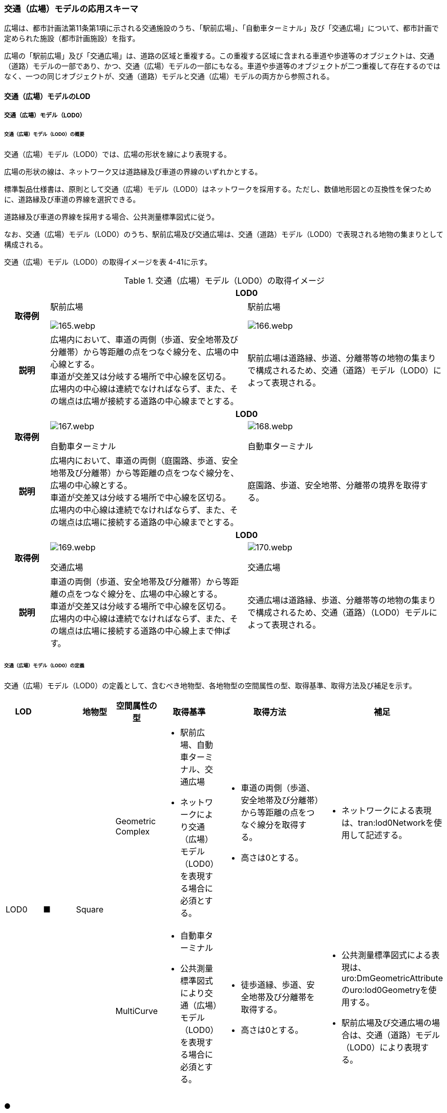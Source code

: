 [[toc4_06]]
=== 交通（広場）モデルの応用スキーマ

広場は、都市計画法第11条第1項に示される交通施設のうち、「駅前広場」、「自動車ターミナル」及び「交通広場」について、都市計画で定められた施設（都市計画施設）を指す。

広場の「駅前広場」及び「交通広場」は、道路の区域と重複する。この重複する区域に含まれる車道や歩道等のオブジェクトは、交通（道路）モデルの一部であり、かつ、交通（広場）モデルの一部にもなる。車道や歩道等のオブジェクトが二つ重複して存在するのではなく、一つの同じオブジェクトが、交通（道路）モデルと交通（広場）モデルの両方から参照される。

[[toc4_06_01]]
==== 交通（広場）モデルのLOD

[[toc4_06_01_01]]
===== 交通（広場）モデル（LOD0）

====== 交通（広場）モデル（LOD0）の概要

交通（広場）モデル（LOD0）では、広場の形状を線により表現する。

広場の形状の線は、ネットワーク又は道路縁及び車道の界線のいずれかとする。

標準製品仕様書は、原則として交通（広場）モデル（LOD0）はネットワークを採用する。ただし、数値地形図との互換性を保つために、道路縁及び車道の界線を選択できる。

道路縁及び車道の界線を採用する場合、公共測量標準図式に従う。

なお、交通（広場）モデル（LOD0）のうち、駅前広場及び交通広場は、交通（道路）モデル（LOD0）で表現される地物の集まりとして構成される。

交通（広場）モデル（LOD0）の取得イメージを表 4-41に示す。

[cols="2a,9a,9a"]
.交通（広場）モデル（LOD0）の取得イメージ
|===
h| 2+^h| LOD0
h| 取得例
|
駅前広場

image::images/165.webp.png[]

|
駅前広場

image::images/166.webp.png[]

h| 説明
| 広場内において、車道の両側（歩道、安全地帯及び分離帯）から等距離の点をつなぐ線分を、広場の中心線とする。 +
車道が交差又は分岐する場所で中心線を区切る。 +
広場内の中心線は連続でなければならず、また、その端点は広場が接続する道路の中心線までとする。
| 駅前広場は道路縁、歩道、分離帯等の地物の集まりで構成されるため、交通（道路）モデル（LOD0）によって表現される。

h| 2+^h| LOD0
h| 取得例
|

image::images/167.webp.png[]

自動車ターミナル

|

image::images/168.webp.png[]

自動車ターミナル

h| 説明
| 広場内において、車道の両側（庭園路、歩道、安全地帯及び分離帯）から等距離の点をつなぐ線分を、広場の中心線とする。 +
車道が交差又は分岐する場所で中心線を区切る。 +
広場内の中心線は連続でなければならず、また、その端点は広場に接続する道路の中心線までとする。
| 庭園路、歩道、安全地帯、分離帯の境界を取得する。

h| 2+^h| LOD0
h| 取得例
|

image::images/169.webp.png[]

交通広場

|

image::images/170.webp.png[]

交通広場

h| 説明
| 車道の両側（歩道、安全地帯及び分離帯）から等距離の点をつなぐ線分を、広場の中心線とする。 +
車道が交差又は分岐する場所で中心線を区切る。 +
広場内の中心線は連続でなければならず、また、その端点は広場に接続する道路の中心線上まで伸ばす。
| 交通広場は道路縁、歩道、分離帯等の地物の集まりで構成されるため、交通（道路）（LOD0）モデルによって表現される。

|===

====== 交通（広場）モデル（LOD0）の定義

交通（広場）モデル（LOD0）の定義として、含むべき地物型、各地物型の空間属性の型、取得基準、取得方法及び補足を示す。

[cols="1a,^1a,1a,1a,1a,3a,2a"]
|===
| LOD | | 地物型 | 空間属性の型 | 取得基準 | 取得方法 | 補足

.2+| LOD0
.2+| ■
.2+| Square
| Geometric Complex
|
* 駅前広場、自動車ターミナル、交通広場
* ネットワークにより交通（広場）モデル（LOD0）を表現する場合に必須とする。
|
* 車道の両側（歩道、安全地帯及び分離帯）から等距離の点をつなぐ線分を取得する。
* 高さは0とする。
|
* ネットワークによる表現は、tran:lod0Networkを使用して記述する。

| MultiCurve
|
* 自動車ターミナル
* 公共測量標準図式により交通（広場）モデル（LOD0）を表現する場合に必須とする。
|
* 徒歩道縁、歩道、安全地帯及び分離帯を取得する。
* 高さは0とする。
|
* 公共測量標準図式による表現は、uro:DmGeometricAttributeのuro:lod0Geometryを使用する。
* 駅前広場及び交通広場の場合は、交通（道路）モデル（LOD0）により表現する。

|===

[%key]
●:: 必須
■:: 条件付必須
〇:: 任意（ユースケースに応じて要否を決定してよい）

[[toc4_06_01_02]]
===== 交通（広場）モデル（LOD1）

====== 交通（広場）モデル（LOD1）の概要

交通（広場）モデル（LOD1）では、広場の区域を面により表現する。交通（広場）モデル（LOD1）の取得イメージを表 4-42に示す。

[cols="1a,9a"]
.交通（広場）モデル（LOD1）の取得イメージ
|===
h| LOD ^h| LOD1
h| 取得例
|
image::images/171.webp.png[]

h| 説明
| 交通（広場）モデル（LOD1）の形状を示す面は、都市計画で定められた区域とする。 +
高さは0とする。

|===

====== 交通（広場）モデル（LOD1）の定義

交通（広場）モデル（LOD1）の定義として、含むべき地物型、各地物型の空間属性の型、取得基準、取得方法及び補足を示す。

[cols="1a,^1a,1a,1a,1a,3a,2a"]
|===
| LOD | | 地物型 | 空間属性の型 | 取得基準 | 取得方法 | 補足

| LOD1
| ●
| Square
| MultiSurface
|
* 駅前広場、自動車ターミナル、交通広場
|
* 区域の境界線をつないだ面を作成する。
* 高さは0とする。
|

|===

[%key]
●:: 必須
■:: 条件付必須
〇:: 任意（ユースケースに応じて要否を決定してよい）

[[toc4_06_01_03]]
===== 交通（広場）モデル（LOD2）

====== 交通（広場）モデル（LOD2）の概要

交通（広場）モデル（LOD2）では、広場の区域を車道部、車道交差部、歩道部及び島に区分する。

交通（広場）モデル（LOD2）の取得イメージを表 4-43に示す。

[cols="1a,9a"]
.交通（広場）モデル（LOD2）の取得イメージ
|===
| LOD | LOD2

h| 取得例
|
image::images/172.webp.png[]

h| 説明
|
都市計画において定められた広場の区域（交通（広場）モデル（LOD1））を以下に区分する。

* 車道部
* 車道交差部
* 歩道部
* 島

高さは0とする。

このとき、交通広場は道路でもある。交通広場に含まれる「車道部」「車道交差部」「歩道部」及び「島」のオブジェクトは、交通（広場）モデルの部分、かつ、交通（道路）モデルの部分となる。

|===

車道とは、主として自動車が利用する道路の部分で、車線、すりつけ区間、分離帯が切断された車道の部分、側帯、路肩、停車帯、待避所、乗合自動車停車所、非常駐車帯、副道を含む。[道路基盤地図情報（整備促進版）製品仕様書（案）]

車道交差部とは、十字路、丁字路、その他2つ以上の車道が交わる部分をいう。[道路基盤地図情報（整備促進版）製品仕様書（案）]

歩道部とは、専ら歩行者と自転車の通行の用に供するため、工作物により車道部と区画して設置される道路の部分で、自転車道、自転車歩行者道、歩道を含む。[道路基盤地図情報（整備促進版）製品仕様書（案）]

島とは、車両の走行を制御し、安全な交通を確保するために設置される分離帯及び交通島の部分をいう。[道路基盤地図情報（整備促進版）製品仕様書（案）]

====== 交通（広場）モデル（LOD2）の定義

交通（広場）モデル（LOD2）の定義として、含むべき地物型、各地物型の空間属性の型、取得基準、取得方法及び補足を示す。

[cols="43a,43a,28a,43a,43a,120a,80a"]
|===
| LOD | | 地物型 | 空間属性の型 | 取得基準 | 取得方法 | 補足

| LOD2 | ● | Square | MultiSurface
|
* 駅前広場、自動車ターミナル、交通広場
|
* TrafficArea及びAuxiliaryTrafficAreaの集まりとして作成する。
|
.4+| LOD2
.4+| ●
.4+| TrafficArea
.4+| MultiSurface
|
* 車道部
|
* 車道部の境界をつないだ面を作成し、車道交差部を除く面を取得する。
* 高さは0とする。
|

|
* 車道交差部（隅切りがある場合）
|
* 隅切りに囲まれた車道部を取得する。
* 高さは0とする。
|

|
* 車道交差部（隅切りが無い場合）
|
* 交差する道路の道路縁の接点をつなぐ境界線に囲まれた車道部を取得する。
* 高さは0とする。
|

|
* 歩道部
|
* 歩道部の境界をつないだ面を取得する。
* 高さは0とする。
|

| LOD2
| ●
| Auxiliary Traffic Area
| MultiSurface
|
* 島
|
* 島の外周を取得する。
* 高さは0とする。
|

|===

[%key]
●:: 必須
■:: 条件付必須
〇:: 任意（ユースケースに応じて要否を決定してよい）

[[toc4_06_01_04]]
===== 交通（広場）モデル（LOD3）

====== 交通（広場）モデル（LOD3）の概要

交通（広場）モデル（LOD3）では、広場の形状を面により表現し、面を車道部、車道交差部、歩道部及び分離帯等に区分する。交通（道路）モデル（LOD3）は、「広場内の区分」と「高さの取得方法」の組み合わせが異なるLOD3.0、LOD3.1、LOD3.2、LOD3.3及び LOD3.4に区分する。標準製品仕様は、原則としてLOD3.0とする。ただし、ユースケースの必要に応じて、LOD3.1、LOD3.2、LOD3.3又はLOD3.4を採用できる。

[cols="6a,24a,5a,^5a,^5a,^5a,^5a,^5a"]
.LOD3.0、LOD3.1、LOD3.2、LOD3.3及び LOD3.4の「広場内の区分」
|===
2+| 交通（広場）モデル（LOD3）に含むべき地物 | 対応するCityGMLの地物型 | LOD3.0 | LOD3.1 | LOD3.2 | LOD3.3 | LOD3.4

2+| 広場（駅前広場、自動車ターミナル、交通広場） | Square |  ● |  ● |  ● |  ● |  ●
.5+| 車道部 | | TrafficArea |  ● |  ● |  ● |  ● |  ●
| 車道交差部 | TrafficArea |  ● |  ● |  ● |  ● |  ●
| 車線 | TrafficArea | |  ● |  ● |  ● |  ●
| すりつけ区間、踏切道、軌道敷、待避所、副道、自動車駐車場（走路）、自転車駐車場（走路）、 | TrafficArea | | | | |  〇
| 非常駐車帯、中央帯、側帯、路肩、停車帯、乗合自動車停車所、自動車駐車場（駐車区画）、自転車駐車場（駐車区画） | AuxiliaryTrafficArea | | | | |  〇
.3+| 歩道部 | | TrafficArea |  ● |  ● |  ● |  ● |  ●
| 歩道上の植栽 | AuxiliaryTrafficArea | | |  ● |  ● |  ●
| 歩道、自転車歩行者道、自転車道 | TrafficArea | | | | |  〇
.2+| 島 | | AuxiliaryTrafficArea |  ● |  ● |  ● |  ● |  ●
| 交通島、分離帯、植樹帯、路面電車停車所 | AuxiliaryTrafficArea | | | | |  〇

|===

[%key]
●:: 必須
■:: 条件付必須
〇:: 任意（ユースケースに応じて要否を決定してよい）

[cols="4a,^a,^a,^a,^a,^a"]
.LOD3.0、LOD3.1、LOD3.2、LOD3.3及び LOD3.4の「高さの取得方法」
|===
| 取得方法 | LOD3.0 h| LOD3.1 h| LOD3.2 h| LOD3.3 h| LOD3.4

| 広場の車道の横断方向の高さは一律とし、車道の高さとする。 |  ● |  ● | | |
| 広場の車道の横断方向に15㎝以上の高さの差が存在した場合に、車道部、歩道部、島それぞれの高さを取得する。
|
| |  ● | |
| 広場の車道の横断方向に2㎝以上の高さの差が存在した場合に、車道部、歩道部、島それぞれの高さを取得する。
|
| | |  ● |  ● footnote:[LOD3.4における取得の下限値は、ユースケースの必要に応じて定めることができる。]

|===


交通（広場）モデル（LOD3）の取得イメージを表 4-46 及び表 4-47 に示す。

[cols=4]
.交通（広場）モデル（LOD3）の取得イメージ（広場内の区分）
|===
^h| LOD3.0 ^h| LOD3.1 ^h| LOD3.2及びLOD3.3 ^h| LOD3.4

| 車道部、車道交差部、島及び歩道部を区分する。
| LOD3.0の区分を細分する。 +
車道部のうち、車線を区分する。
| LOD3.1の区分を細分する。 +
歩道部のうち、植栽を区分する。
| LOD3.2の区分を細分する。細分はユースケースに応じて決定する。

|
image::images/173.webp.png[]
|
image::images/174.webp.png[]
|
image::images/175.webp.png[]
|
image::images/176.webp.png[]

|===

[none]
**** 青色着色している広場内の区分は、当該LODにおいて新たに区別ができるようになる区分である。

[cols="a,a,a"]
.交通（広場）モデル（LOD3）の取得イメージ（高さの取得方法）
|===
| LOD3.0及びLOD3.1 | LOD3.2 | LOD3.3及びLOD3.4

|
徒歩道内（車道、歩道、分離帯）の高さは、横断方向に同一（全て車道の高さ）となる。

立体交差が表現できる。

image::images/177.webp.png[]

|
徒歩道の横断方向に存在する15㎝以上の高さの差を取得する。

. ① 15㎝以上の段は、段の形状を取得する。
+
image::images/178.webp.png[]

. ② 15㎝以上のスロープは、スロープの形状を取得する。
+
image::images/180.webp.png[]

. ③ 高さの差が15㎝未満の段が複数あり、合計15㎝以上の高さの差がある場合は、スロープとして取得する。
+
image::images/182.webp.png[]

歩道と車道との間や車道と島との間に存在する縁石による段を表現できる。

|
徒歩道の横断方向に存在する2㎝以上の高さの差を取得する。

. ① 2㎝以上の段は、段の形状を取得する。
+
image::images/179.webp.png[]

. ② 2㎝以上のスロープは、スロープの形状を取得する。
+
image::images/181.webp.png[]

. ③ 高さの差が2㎝未満の段が複数あり、合計2㎝以上の高さの差がある場合は、スロープとして取得する。
+
image::images/183.webp.png[]

歩道に設けられた切り下げ部に存在する段が表現できる。

image::images/184.webp.png[]

|===

====== 交通（広場）モデル（LOD3.0）の定義

交通（広場）モデル（LOD3.0）の定義として、含むべき地物型、各地物型の空間属性の型、取得基準、取得方法及び補足を示す。

[cols="21a,^5a,16a,21a,21a,60a,40a"]
|===
| LOD | | 地物型 | 空間属性の型 | 取得基準 | 取得方法 | 補足

| LOD3.0
| ●
| Square
| MultiSurface
|
* 駅前広場
* 自動車ターミナル
* 交通広場
|
* TrafficArea及びAuxiliaryTrafficAreaの集まりとして作成する。
| 道路内の高さは、横断方向に同一（全て車道の路面高さ）となる。

.4+| LOD3.0
.4+| ●
.4+| TrafficArea
.4+| MultiSurface
|
* 車道部
|
* 車道の境界をつないだ面を作成し、車道交差部を除く面を取得する。
* 高さは車道の路面高さとする。
|

|
* 車道交差部（隅切りがある場合）
|
* 隅切りで囲まれた車道部を取得する。
* 高さは車道の路面高さとする。
|

|
* 車道交差部（隅切りが無い場合）
|
* 交差する道路の道路縁の接点をつなぐ境界線に囲まれた車道部を取得する。
* 高さは車道の路面高さとする。
|

|
* 歩道部
|
* 歩道部の境界をつないだ面を取得する。
* 高さは車道部の路面高さとする。
|

| LOD3.0
| ●
| Auxiliary TrafficArea
| MultiSurface
|
* 島
|
* 島の外周を取得する。
* 高さは車道の路面高さとする。
|

|===

[%key]
●:: 必須
■:: 条件付必須
〇:: 任意（ユースケースに応じて要否を決定してよい）

====== 交通（広場）モデル（LOD3.1）の定義

交通（広場）モデル（LOD3.1）の定義として、含むべき地物型、各地物型の空間属性の型、取得基準、取得方法及び補足を示す。

[cols="21a,^5a,16a,21a,21a,60a,40a"]
|===
| LOD | | 地物型 | 空間属性の型 | 取得基準 | 取得方法 | 補足

| LOD3.1
| ●
| Square
| MultiSurface
|
* 駅前広場
* 自動車ターミナル
* 交通広場
|
* TrafficArea及びAuxiliaryTrafficAreaの集まりとして作成する。
| 道路内の高さは、横断方向に同一（全て車道の路面高さ）となる。

.5+| LOD3.1
.5+| ●
.5+| TrafficArea
.5+| MultiSurface
|
* 車道部
|
* 車道の境界をつないだ面を作成し、車道交差部及び車線を除く面を取得する。
* 高さは車道の路面高さとする。
|

|
* 車線
|
* 区画線をつないだ面を作成する。
* 高さは車道の路面高さとする。
|

|
* 車道交差部（隅切りがある場合）
|
* 隅切りに囲まれた車道部を取得する。
* 高さは車道の路面高さとする。
|

|
* 車道交差部（隅切りが無い場合）
|
* 交差する道路の道路縁の接点をつなぐ境界線に囲まれた車道部を取得する。
* 高さは車道の路面高さとする。
|

|
* 歩道部
|
* 歩道部の境界に囲まれた面を取得する。
* 高さは車道の路面高さとする。
|

| LOD3.1
| ●
| Auxiliary TrafficArea
| MultiSurface
|
* 島
|
* 島の外周を取得する。
* 高さは車道の路面高さとする。
|

|===

[%key]
●:: 必須
■:: 条件付必須
〇:: 任意（ユースケースに応じて要否を決定してよい）

====== 交通（広場）モデル（LOD3.2）の定義

交通（広場）モデル（LOD3.2）の定義として、含むべき地物型、各地物型の空間属性の型、取得基準、取得方法及び補足を示す。

[cols="21a,^5a,16a,21a,21a,60a,40a"]
|===
| LOD | | 地物型 | 空間属性の型 | 取得基準 | 取得方法 | 補足

| LOD3.2
| ●
| Square
| MultiSurface
|
* 駅前広場
* 自動車ターミナル
* 交通広場
|
* TrafficArea及びAuxiliaryTrafficAreaの集まりとして作成する。
| 道路の横断方向に存在する15㎝以上の高さの差を取得する。

.6+| LOD3.2
.6+| ●
.6+| TrafficArea
.6+| MultiSurface
|
* 車道部
|
* 車道の境界をつないだ面を作成し、車道交差部及び車線を除く面を取得する。
* 高さは車道の路面高さとする。
|

|
* 車線
|
* 区画線をつないだ面を作成する。
* 高さは路面高さとする。
|

|
* 車道交差部（隅切りがある場合）
|
* 隅切りに囲まれた車道部を取得する。
* 高さは車道の路面高さとする。
|

|
* 車道交差部（隅切りが無い場合）
|
* 交差する道路の道路縁の接点をつなぐ境界線に囲まれた車道部を取得する。
* 高さは車道の路面高さとする。
|

|
* 歩道部
|
* 歩道部の境界をつないだ面を取得する。
* 高さは歩道の路面高さとする。
* 横断歩道や車両出入口部に設置された歩道の切り下げ部では、歩道の高さは、車道の路面高さと同一の高さとする。
|

|
* 歩道部と車道部との間に存在する15㎝以上の高さの差
|
* 15㎝以上の段の場合は、段の上端と下端を結ぶ面を作成し、その形状を取得する。
* 15㎝以上のスロープは、スロープの下端と上端を結ぶ面を取得する。
* 15㎝未満の段が複数存在する場合は、最下段の下端と最上段の上端を結ぶ面を作成する。
| 高さの差を表現する面は、歩道部の一部として取得する。

.2+| LOD3.2
.2+| ●
.2+| Auxiliary TrafficArea
.2+| MultiSurface
|
* 島
|
* 島の上端の外周を面として取得する。
* 島の下端の外周と島の上端の外周に囲まれた面を取得する。
* 島の下端の外周の各頂点には、路面の高さを与え、上端の外周の各頂点には、島の上端の高さを与える。
|

|
* 植栽
|
* 植栽の上端の外周を面として取得する。
* 植栽の下端の外周と島の上端の外周に囲まれた面を取得する。
* 植栽の下端の外周の各頂点には、歩道の路面の高さを与え、上端の外周の各頂点には、植栽の上端の高さを与える。
|

|===

[%key]
●:: 必須
■:: 条件付必須
〇:: 任意（ユースケースに応じて要否を決定してよい）

====== 交通（広場）モデル（LOD3.3）の定義

交通（広場）モデル（LOD3.3）の定義として、含むべき地物型、各地物型の空間属性の型、取得基準、取得方法及び補足を示す。

[cols="21a,^5a,16a,21a,21a,60a,40a"]
|===
| LOD | | 地物型 | 空間属性の型 | 取得基準 | 取得方法 | 補足

| LOD3.3
| ●
| Square
| MultiSurface
|
* 駅前広場
* 自動車ターミナル
* 交通広場
|
* TrafficArea及びAuxiliaryTrafficAreaの集まりとして作成する。
| 道路の横断方向に存在する2㎝以上の高さの差を取得する。

.5+| LOD3.3
.5+| ●
.5+| TrafficArea
.5+| MultiSurface
|
* 車道部
|
* 車道の境界をつないだ面を作成し、車道交差部及び車線を除く面を取得する。
* 高さは車道の路面高さとする。
|

|
* 車線
|
* 区画線をつないだ面を作成する。
* 高さは車道の路面高さとする。
|

|
* 車道交差部
|
* 隅切りに囲まれた車道部を取得する。
* 高さは車道の路面高さとする。
|

|
* 歩道部
|
* 歩道の境界をつないだ面を取得する。
* 高さは歩道の路面高さとする。
|

|
* 歩道部と車道部との間に存在する2㎝以上の高さの差
|
* 2㎝以上の段の場合は、段の上端と下端を結ぶ面を作成し、その形状を取得する。
* 2㎝以上のスロープは、スロープの下端と上端を結ぶ面を取得する。
* 2㎝未満の段が複数存在する場合は、最下段の下端と最上段の上端を結ぶ面を作成する。
| 高さの差を表現する面は、歩道部の一部として取得する。

.2+| LOD3.3
.2+| ●
.2+| Auxiliary TrafficArea
.2+| MultiSurface
|
* 島
|
* 島の上端の外周を面として取得する。
* 島の下端の外周と島の上端の外周に囲まれた面を取得する。
* 島の下端の外周の各頂点には、路面の高さを与え、上端の外周の各頂点には、島の上端の高さを与える。
|

|
* 植栽
|
* 植栽の上端の外周を面として取得する。
* 植栽の下端の外周と島の上端の外周に囲まれた面を取得する。
* 植栽の下端の外周の各頂点には、歩道の路面の高さを与え、上端の外周の各頂点には、植栽の上端の高さを与える。
|

|===

[%key]
●:: 必須
■:: 条件付必須
〇:: 任意（ユースケースに応じて要否を決定してよい）

====== 交通（広場）モデル（LOD3.4）の定義

交通（広場）モデル（LOD3.4）の定義として、含むべき地物型、各地物型の空間属性の型、取得基準、取得方法及び補足を示す。

[cols="21a,^5a,16a,21a,21a,60a,40a"]
|===
| LOD | | 地物型 | 空間属性の型 | 取得基準 | 取得方法 | 補足

| LOD3.4
| ●
| Square
| MultiSurface
|
* 駅前広場
* 自動車ターミナル
* 交通広場
|
* TrafficArea及びAuxiliaryTrafficAreaの集まりとして作成する。
| 道路の横断方向に存在する2㎝以上の高さの差を取得する。

.5+| LOD3.4
.5+| ●
.5+| TrafficArea
.5+| MultiSurface
|
* 車道部
|
* 車道の境界をつないだ面を作成し、車道交差部及び車線を除く面を取得する。
* 高さは車道の路面高さとする。
|

|
* 車線
|
* 区画線又は道路標示をつないだ面を取得する。
* 高さは車道の路面高さとする。
|

|
* 車道交差部
|
* 隅切りに囲まれた車道部を取得する。
* 高さは車道の路面高さとする。
|

|
* 歩道部
|
* 歩道の境界をつないだ面を取得する。
* 高さは歩道の路面高さとする。
|

|
* 歩道部と車道部との間に存在する2㎝以上の高さの差
|
* 2㎝以上の段の場合は、段の上端と下端を結ぶ面を作成し、その形状を取得する。
* 2㎝以上のスロープは、スロープの下端と上端を結ぶ面を取得する。
* 2㎝未満の段が複数存在する場合は、最下段の下端と最上段の上端を結ぶ面を作成する。
| 高さの差を表現する面は、歩道部の一部として取得する。

| LOD3.4
| 〇
| TrafficArea
| MultiSurface
|
* すりつけ区間、踏切道、軌道敷、待避所、副道、自動車駐車場（走路）、自転車駐車場（走路）
|
* 区画線又は道路標示をつないだ面を取得する。
* 高さは路面高さとする。
| ユースケースの必要に応じて、車道部又は車線を細分する。

| LOD3.4
| 〇
| TrafficArea
| MultiSurface
|
* 自転車歩行車道、自転車道、歩道
|
* 縁石の境界線と歩道端をつないだ面を取得する。
* 高さは自転車歩行車道又は自転車の路面高さとする。
| ユースケースの必要に応じて、歩道部を細分する。

.2+| LOD3.4
.2+| ●
.2+| Auxiliary TrafficArea
.2+| MultiSurface
|
* 島
|
* 島の上端の外周を面として取得する。
* 島の下端の外周と島の上端の外周に囲まれた面を取得する。
* 島の下端の外周の各頂点には、路面の高さを与え、上端の外周の各頂点には、島の上端の高さを与える。
|

|
* 植栽
|
* 植栽の上端の外周を面として取得する。
* 植栽の下端の外周と島の上端の外周に囲まれた面を取得する。
* 植栽の下端の外周の各頂点には、歩道の路面の高さを与え、上端の外周の各頂点には、植栽の上端の高さを与える。
|

| LOD3.4
| 〇
| Auxiliary TrafficArea
| MultiSurface
|
* 非常駐車帯、中央帯、側帯、路肩、停車帯、乗合自動車停車所、自動車駐車場（駐車区画）、自転車駐車場（駐車区画）
|
* 車道端、区画線又は道路標示をつないだ面を取得する。
* 高さは路面高さとする。
| ユースケースの必要に応じて、車道部を細分する。

| LOD3.4
| 〇
| Auxiliary TrafficArea
| MultiSurface
|
* 分離帯、交通島
|
* 分離帯又は交通島の上端の外周を面として取得する。
* 分離帯又は交通島の下端の外周と島の上端の外周に囲まれた面を取得する。
* 分離帯又は交通島の下端の外周の各頂点には、路面の高さを与え、上端の外周の各頂点には、分離帯又は交通島の上端の高さを与える。
| ユースケースの必要に応じて、島を細分する。

|===

[%key]
●:: 必須
■:: 条件付必須
〇:: 任意（ユースケースに応じて要否を決定してよい）

[[toc4_06_01_05]]
===== 各LODにおいて使用可能な地物型と空間属性

交通（広場）モデルの各LODにおいて使用可能な地物型と空間属性を表 4-48に示す。

[cols="2a,5a,^2a,^2a,^2a,^2a,3a"]
.交通（広場）モデルに使用する地物型と空間属性
|===
| 地物型 | 空間属性 | LOD0 | LOD1 | LOD2 | LOD3 | 適用

.6+| tran:Square | |  ● |  ● |  ● |  ● |
| tran:lod0Network |  ■ |  |  |  .2+| LOD0はネットワークを原則とするが、数値地形図との互換性を保つために、道路縁及び車道の界線を選択できる。
| uro:lod0Geometry |  ■ |  |  |
| tran:lod1MultiSurface |  |  ● |  |  |
| tran:lod2MultiSurface |  |  |  ● |  |
| tran:lod3MultiSurface |  |  |  |  ● |
.3+| tran:TrafficArea | |  |  |  ● |  ● |
| tran:lod2MultiSurface |  |  |  ● |  |
| tran:lod3MultiSurface |  |  |  |  ● |
.3+| tran:AuxiliaryTrafficArea | |  |  |  ● |  ● |
| tran:lod2MultiSurface |  |  |  ● |  |
| tran:lod3MultiSurface |  |  |  |  ● |

|===

[%key]
●:: 必須
■:: 条件付必須
〇:: 任意（ユースケースに応じて要否を決定してよい）

[[toc4_06_02]]
==== 交通（広場）モデルの応用スキーマクラス図

[[toc4_06_02_01]]
===== Transportation（CityGML）

tran:Roadの応用スキーマクラス図参照

[[toc4_06_02_02]]
===== Urban Object（i-UR）

image::images/185.svg[]

[[toc4_06_03]]
==== 交通（広場）モデルの応用スキーマ文書

[[toc4_06_03_01]]
===== Transportation（CityGML）

====== tran:Square

[cols="1a,1a,2a",options="noheader"]
|===
.5+| 型の定義
2+|
広場。広場は、都市計画法第11条第1項に示される交通施設のうち、「駅前広場」、「自動車ターミナル」及び「交通広場」について、都市計画で定められた施設（都市計画施設）を指す。

広場は、都市計画決定された区域を地物の単位とすることを基本とするが、区域の中で位置正確度（地図情報レベル）や取得方法が異なる場合は、位置正確度や取得方法が異なる場所で区切る。

tran:Squareは、LOD0ではネットワーク（中心線）又は道路縁及び車道の界線により取得する。 +
LOD1以上では、面として取得する。 +
LOD2以上では、tran:Squareの面を、tran:TrafficAreaとtran:AuxiliaryTrafficAreaに細分する。 +
さらに、LOD3 では、各地物の面に高さを付与する。 +
以下に、取得例を示す。

2+|
* LOD0における広場の取得例

image::images/186.webp.png[]

ネットワークで取得する場合は、広場の中心線とする。広場の中心線は、これに接する道路の中心線まで伸ばす。

2+|
* LOD1における広場の取得例

image::images/187.webp.png[]

広場のLOD1（面）は、都市計画図書の計画図に示された、都市計画の区域とする。

2+|
* LOD2における広場の取得例

image::images/188.webp.png[]

広場のLOD2は、LOD1（面）をtran:TrafficArea（車道部、車道交差部、歩道部）及びtran:AuxiliaryTrafficArea（島）に区分する。このとき、隣接するの面の境界線は、座標が一致していなければならない。 +
また、広場の面が道路の面と重なる場合、重なる範囲に存在するtran:TrafficArea（車道、車道交差部、歩道）及びtran:AuxiliaryTrafficArea（島）は、道路の構成要素であり、かつ、広場の構成要素となる。

2+|
* LOD3における広場の取得例 +
広場のLOD3は、LOD2と同様に、広場の面をtran:TrafficArea及びtran:AuxiliaryTrafficAreaに区分する。このとき、それぞれの面は高さをもつ。また、LOD2よりもさらに細かい種類にtran:TrafficArea及びtran:AuxiliaryTrafficAreaを分けることができる。「高さの表現」及び「広場内の表現」の組み合わせにより、LOD3.0、LOD3.1、LOD3.2、LOD3.3及び LOD3.4に分かれるが、標準製品仕様は、原則としてLOD3.0とする。 +
LOD3.0では、広場の高さは車道の高さとし、段の表現は行わない。歩道及び島には、車道の高さを与えるが、歩道及び島の面を構成する境界線上の各点に、これと接する車道の高さを付与する。高さが異なる車道に囲まれた歩道や島の面は、傾きをもった面となる。 +

image::images/189.webp.png[]

LOD2と同様、隣接する道路の境界線と一致していなければならず、広場の区域と道路の区域とが重なる場合は、この範囲に存在するtran:TrafficArea（車道、車道交差部、歩道）及びtran:AuxiliaryTrafficArea（島）を広場と道路が共有しなければならない。

h| 上位の型 2+| tran:TrafficComplex
h| ステレオタイプ 2+| << FeatureType >>
3+h| 継承する属性
h| 属性名 h| 属性の型及び多重度 h| 定義
| gml:description | gml:StringOrRefType [0..1] | 広場の概要。
| gml:name | gml:CodeType [0..1] | 広場を識別する名称。文字列とする。
h| (gml:boundedBy) | gml:Envelope [0..1] | オブジェクトの範囲と空間参照系。
| core:creationDate | xs:date [0..1] | データが作成された日。運用上必須とする。
| core:terminationDate | xs:date [0..1] | データが削除された日。
h| (core:relativeToTerrain) | core:RelativeToTerrainType [0..1] | 地表面との相対的な位置関係。
h| (core:relativeToWater) | core:RelativeToWaterType [0..1] | 水面との相対的な位置関係。
| tran:class | gml:CodeType [0..1] | 交通の分類。コードリスト（TransportationComplex_class.xml）より選択する。
| tran:function | gml:CodeType [0..*] | 広場の区分。コードリスト（Square_function.xml）より選択する。
h| (tran:usage) | gml:CodeType [0..*] | 広場の利用方法。
3+h| 継承する関連役割
h| 関連役割名 h| 関連役割の型及び多重度 h| 定義
h| (gen:stringAttribute) | gen:stringAttribute [0..*] | 文字列型属性。属性を追加したい場合に使用する。
h| (gen:intAttribute) | gen:intAttribute [0..*] | 整数型属性。属性を追加したい場合に使用する。
h| (gen:doubleAttribute) | gen:doubleAttribute [0..*] | 実数型属性。属性を追加したい場合に使用する。
h| (gen:dateAttribute) | gen:dateAttribute [0..*] | 日付型属性。属性を追加したい場合に使用する。
h| (gen:uriAttribute) | gen:uriAttribute [0..*] | URI型属性。属性を追加したい場合に使用する。
h| (gen:measureAttribute) | gen:measureAttribute [0..*] | 単位付き数値型属性。属性を追加したい場合に使用する。
h| (gen:genericAttributeSet) | gen:GenericAttributeSet [0..*] | 汎用属性のセット（集合）。属性を追加したい場合に使用する。
| tran:trafficArea
| tran:TrafficArea [0..*]
| 広場を構成する要素のうち、車両や人が通行可能な領域への参照。 +
LOD2以上で使用する。

| tran:auxiliaryTrafficArea
| tran:AuxiliaryTrafficArea [0..*]
| 広場を構成する要素のうち、交通領域の機能を補助するために設けられた領域への参照。 +
LOD2以上で使用する。

| tran:lod0Network
| gml:GeometricComplex [0..*]
| 広場を表現する線。広場の中心線とする。 +
広場の中心線は、広場の区域に含まれる道路縁又は庭園路等により示される2本の道路縁線の中心をつないだ線分とする。 +
広場の中心線は、広場に接続する道路の中心線まで伸ばす。 +
高さは0とする。

| tran:lod1MultiSurface
| gml:MultiSurface [0..1]
| 広場の範囲。 +
都市計画において指定された区域に一致する。 +
高さは0とする。

| tran:lod2MultiSurface
| gml:MultiSurface [0..1]
| 広場の範囲。tran:lod1MultiSurfaceの形状に一致する。 +
tran:Squareが参照するtran:TrafficArea及びtran:AuxiliaryTrafficAreaのtran:lod2MultiSurfaceに含まれる、全てのgml:Polygonにより構成する。

| tran:lod3MultiSurface | gml:MultiSurface [0..1] | 広場の範囲。水平投影した形状は、tran:lod1MultiSurface及びtran:lod2MultiSurfaceの形状に一致する。高さは、適用するLOD3の区分に従う。tran:Squareが参照するtran:TrafficArea及びtran:AuxiliaryTrafficAreaのtran:lod3MultiSurfaceに含まれる、全てのgml:Polygonにより構成する。
| uro:tranKeyValuePairAttribute | uro:KeyValuePairAttribute [0..*] | 属性を拡張するための仕組み。コ－ド値以外の属性を拡張する場合は、gen:_GenericAttributeの下位型を使用する。
| uro:tranDataQualityAttribute | uro:DataQualityAttribute [1] | 作成したデータの品質に関する情報。必須とする。
| uro:tranFacilityTypeAttribute | uro:FacilityTypeAttribute [0..*] | 特定分野における施設の分類情報。
| uro:tranFacilityIdAttribute | uro:FacilityIdAttribute [0..1] | uro:tranFacilityTypeAttribute.classによって指定された分野における施設の識別情報。
| urotranFacilityAttribute | uro:FacilityAttribute [0..*] | uro:tranFacilityTypeAttribute.classによって指定された分野における施設管理情報。
| uro:tranDmAttribute | uro:DmAttribute [0..*] | 公共測量標準図式による図形表現に必要な情報。
3+h| 自身に定義された関連役割
h| 関連役割名 h| 関連役割の型及び多重度 h| 定義
| uro:squareUrbanPlanAttribute
| uro:SquareUrbanPlanAttribute [0..1]
| 都市計画施設の現況に関する情報。 +
広場が交通広場の場合は、uro:SquareUrbanPlanAttribute、広場が駅前広場の場合はuro:StationSquareAttribute、広場が自動車ターミナルの場合は、uro:TerminalAttributeを使用して記述する。

|===

[[toc4_06_03_02]]
===== Urban Object（i-UR）

====== uro:KeyValuePairAttribute

[cols="1a,1a,2a"]
|===
| 型の定義
2+| 都市オブジェクトに付与する追加情報。都市オブジェクトが継承する属性及び都市オブジェクトに定義された属性以外にコード型の属性を追加したい場合に使用する。 +
属性名称と属性の値の対で構成される。コード値以外の属性を追加する場合は、gen:_GenericAttributeを使用すること。

h| 上位の型 2+| ―
h| ステレオタイプ 2+| << DataType >>
3+h| 自身に定義された属性
h| 属性名 h| 属性の型及び多重度 h| 定義
| uro:key | gml:CodeType [1] | 拡張する属性の名称。名称は、コ－ドリスト（KeyValuePairAttribute_key.xml）を作成し、選択する。
| uro:codeValue
| gml:CodeType [1]
| 拡張された属性の値。値は名称は、コ－ドリスト（KeyValuePairAttribute_key[%key].xml）を作成し、選択する。 +
[%key]は、属性uro:keyの値に一致する。

|===

====== uro:DataQualityAttribute

[cols="1a,1a,2a"]
|===
| 型の定義 2+| 都市オブジェクトの品質を記述するためのデータ型。

h| 上位の型 2+| ―
h| ステレオタイプ 2+| << DataType >>
3+h| 自身に定義された属性
h| 属性名 h| 属性の型及び多重度 h| 定義
| uro:geometrySrcDescLod0
| gml:CodeType [0..*]
| LOD0の幾何オブジェクトの作成に使用した原典資料の種類。 +
コードリスト（DataQualityAttribute_geometrySrcDesc.xml）より選択する。拡張製品仕様書でLOD0の幾何オブジェクトが作成対象となっている場合は必須とする。この場合、具体的な都市オブジェクトがLOD0の幾何オブジェクトを含んでいない場合でも、「未作成」を示すコード「999」を選択すること（例えば、交通（広場）モデルについて、一部の範囲のみLOD0の幾何オブジェクトが作成され、対象とする都市オブジェクトにはLOD1の幾何オブジェクトのみが含まれているような場合でも、その都市オブジェクトに関する本属性の値は「999」となる。）。

| uro:geometrySrcDescLod1
| gml:CodeType [1..*]
| LOD1の幾何オブジェクトの作成に使用した原典資料の種類。 +
コードリスト（DataQualityAttribute_geometrySrcDesc.xml）より選択する。具体的な都市オブジェクトがLOD1の幾何オブジェクトを含んでいない場合でも、「未作成」を示すコード「999」を選択すること。

| uro:geometrySrcDescLod2
| gml:CodeType [0..*]
| LOD2の幾何オブジェクトの作成に使用した原典資料の種類。 +
コードリスト（DataQualityAttribute_geometrySrcDesc.xml）より選択する。拡張製品仕様書でLOD2の幾何オブジェクトが作成対象となっている場合は必須とする。この場合、具体的な都市オブジェクトがLOD2の幾何オブジェクトを含んでいない場合でも、「未作成」を示すコード「999」を選択すること（例えば、交通（広場）モデルについて、一部の範囲のみLOD0の幾何オブジェクトが作成され、対象とする都市オブジェクトにはLOD1の幾何オブジェクトのみが含まれているような場合でも、その都市オブジェクトに関する本属性の値は「999」となる。）。

| uro:geometrySrcDescLod3
| gml:CodeType [0..*]
| LOD3の幾何オブジェクトの作成に使用した原典資料の種類。 +
コードリスト（DataQualityAttribute_geometrySrcDesc.xml）より選択する。拡張製品仕様書でLOD3の幾何オブジェクトが作成対象となっている場合は必須とする。この場合、具体的な都市オブジェクトがLOD3の幾何オブジェクトを含んでいない場合でも、「未作成」を示すコード「999」を選択すること（例えば、交通（広場）モデルについて、一部の範囲のみLOD0の幾何オブジェクトが作成され、対象とする都市オブジェクトにはLOD1の幾何オブジェクトのみが含まれているような場合でも、その都市オブジェクトに関する本属性の値は「999」となる。）。

h| (uro:geometrySrcDescLod4) | gml:CodeType [0..*] | LOD4の幾何オブジェクトの作成に使用した原典資料の種類。
| uro:thematicSrcDesc
| gml:CodeType [0..*]
| 主題属性の作成に使用した原典資料の種類。 +
コードリスト（DataQualityAttribute_thematicSrcDesc.xml）より選択する。 +
主題属性が作成対象となっている場合は必須とする。

| uro:appearanceSrcDescLod0
| gml:CodeType [0..*]
| LOD0の幾何オブジェクトのアピアランスに使用した原典資料の種類。 +
コードリスト（DataQualityAttribute_appearanceSrcDesc.xml）より選択する。 +
拡張製品仕様書でLOD0の幾何オブジェクトのアピアランスが作成対象となっている場合は必須とする。この場合、具体的な都市オブジェクトがLOD0の幾何オブジェクトのアピアランスを含んでいない場合でも、「未作成」を示すコード「999」を選択すること。

| uro:appearanceSrcDescLod1
| gml:CodeType [0..*]
| LOD1の幾何オブジェクトのアピアランスに使用した原典資料の種類。 +
コードリスト（DataQualityAttribute_appearanceSrcDesc.xml）より選択する。 +
拡張製品仕様書LOD1の幾何オブジェクトのアピアランスが作成対象となっている場合は必須とする。この場合、具体的な都市オブジェクトがLOD1の幾何オブジェクトのアピアランスを含んでいない場合でも、「未作成」を示すコード「999」を選択すること。

| uro:appearanceSrcDescLod2
| gml:CodeType [0..*]
| LOD2の幾何オブジェクトのアピアランスに使用した原典資料の種類。 +
コードリスト（DataQualityAttribute_appearanceSrcDesc.xml）より選択する。 +
拡張製品仕様書でLOD2の幾何オブジェクトのアピアランスが作成対象となっている場合は必須とする。この場合、具体的な都市オブジェクトがLOD2の幾何オブジェクトのアピアランスを含んでいない場合でも、「未作成」を示すコード「999」を選択すること。

| uro:appearanceSrcDescLod3
| gml:CodeType [0..*]
| LOD3の幾何オブジェクトのアピアランスに使用した原典資料の種類。 +
コードリスト（DataQualityAttribute_appearanceSrcDesc.xml）より選択する。 +
拡張製品仕様書でLOD3の幾何オブジェクトのアピアランスが作成対象となっている場合は必須とする。この場合、具体的な都市オブジェクトがLOD3の幾何オブジェクトのアピアランスを含んでいない場合でも、「未作成」を示すコード「999」を選択すること。

h| uro:appearanceSrcDescLod4 | gml:CodeType [0..*] | LOD4の幾何オブジェクトのアピアランスに使用した原典資料の種類。
| uro:lodType
| gml:CodeType[0..*]
| 幾何オブジェクトに適用されたLODの詳細な区分。 +
コードリスト（Road_lodType.xml）より選択する。 +
LOD3の幾何オブジェクトを作成する場合は必須とする。

h| (uro:lod1HeightType) | gml:CodeType [0..1] | LOD1の立体図形を作成する際に使用した高さの算出方法。
h| (uro:tranDataAcquisition) | xs:string [0..1] | 「道路基盤地図情報（整備促進版）製品仕様書（案）」（平成27年5月）に定める「取得レベル(level)」を記述するための属性。
3+h| 自身に定義された関連役割
h| 関連役割名 h| 関連役割の型及び多重度 h| 定義
| uro:publicSurveyDataQualityAttribute
| uro:PublicSurveyDataQualityAttribute [0..1]
| 使用した公共測量成果の地図情報レベルと種類。 +
各LODの幾何オブジェクトの作成に使用した原典資料の種類に関する属性（uro:geometrySrcDescLod0等）のコード値（コードリスト（DataQualityAttribute_geometrySrcDesc.xml）より選択される）が公共測量成果（コード「000」）となっている場合は、必須とする。

|===

====== uro:PublicSurveyDataQualityAttribute

[cols="1a,1a,2a"]
|===
| 型の定義 2+| 使用した公共測量成果の地図情報レベルと種類を、LODごとに記述するためのデータ型。

h| 上位の型 2+| ―
h| ステレオタイプ 2+| << DataType >>
3+h| 自身に定義された属性
h| 属性名 h| 属性の型及び多重度 h| 定義
| uro:srcScaleLod0
| gml:CodeType [0..1]
| LOD0の幾何オブジェクトの作成に使用した原典資料の地図情報レベル。 +
コードリスト（PublicSurveyDataQualityAttribute_srcScale.xml）より選択する。 +
LOD0の幾何オブジェクトの作成に使用した原典資料の地図情報レベル。

コードリスト（PublicSurveyDataQualityAttribute_srcScale.xml）より選択する。 +
「LOD0の幾何オブジェクトの作成に使用した原典資料の種類についての属性」（uro:geometrySrcDescLod0）のコード値（コードリスト（DataQualityAttribute_geometrySrcDesc.xml）より選択される）が公共測量成果（コード「000」）のみの場合は、必須とする。

| uro:srcScaleLod1
| gml:CodeType [0..1]
| LOD1の幾何オブジェクトの作成に使用した原典資料の地図情報レベル。 +
コードリスト（PublicSurveyDataQualityAttribute_srcScale.xml）より選択する。 +
「LOD1の幾何オブジェクトの作成に使用した原典資料の種類についての属性」（uro:geometrySrcDescLod1）のコード値（コードリスト（DataQualityAttribute_geometrySrcDesc.xml）より選択される）が公共測量成果（コード「000」）のみの場合は、必須とする。

| uro:srcScaleLod2
| gml:CodeType [0..1]
| LOD2の幾何オブジェクトの作成に使用した原典資料の地図情報レベル。 +
コードリスト（PublicSurveyDataQualityAttribute_srcScale.xml）より選択する。 +
「LOD2の幾何オブジェクトの作成に使用した原典資料の種類についての属性」（uro:geometrySrcDescLod2）のコード値（コードリスト（DataQualityAttribute_geometrySrcDesc.xml）より選択される）が公共測量成果（コード「000」）のみの場合は、必須とする。 +
複数の地図情報レベルが混在する場合は、最も低い地図情報レベルを記載する。例えば地図情報レベル2500の公共測量成果と地図情報レベル500の公共測量成果を使用した場合は、地図情報レベル2500となる。

| uro:srcScaleLod3
| gml:CodeType [0..1]
| LOD3の幾何オブジェクトの作成に使用した原典資料の地図情報レベル。 +
コードリスト（PublicSurveyDataQualityAttribute_srcScale.xml）より選択する。 +
「LOD3の幾何オブジェクトの作成に使用した原典資料の種類についての属性」（uro:geometrySrcDescLod3）のコード値（コードリスト（DataQualityAttribute_geometrySrcDesc.xml）より選択される）が公共測量成果（コード「000」）のみの場合は、必須とする。 +
複数の地図情報レベルが混在する場合は、最も低い地図情報レベルを記載する。例えば地図情報レベル2500の公共測量成果と地図情報レベル500の公共測量成果を使用した場合は、地図情報レベル2500となる。

| uro:srcScaleLod4 | gml:CodeType [0..1] | LOD4の幾何オブジェクトの作成に使用した原典資料の地図情報レベル。
| uro:publicSurveySrcDescLod0
| gml:CodeType [0..*]
| LOD0の幾何オブジェクトの作成に使用した原典資料の種類。コードリスト（PublicSurveyDataQualityAttribute_publicSurveySrcDesc.xml）より選択する。 +
LOD0の幾何オブジェクトの作成に使用した原典資料の種類に関する属性（uro:geometrySrcDescLod0）のコード値（コードリスト（DataQualityAttribute_geometrySrcDesc.xml）より選択される）が公共測量成果（コード「000」）のみの場合は、必須とする。 +
複数の種類の原典資料を使用した場合は、それぞれを記述する。

| uro:publicSurveySrcDescLod1
| gml:CodeType [0..*]
| LOD1の幾何オブジェクトの作成に使用した原典資料の種類。コードリスト（PublicSurveyDataQualityAttribute_publicSurveySrcDesc.xml）より選択する。 +
「LOD1の幾何オブジェクトの作成に使用した原典資料の種類についての属性」（uro:geometrySrcDescLod1）のコード値（コードリスト（DataQualityAttribute_geometrySrcDesc.xml）より選択される）が公共測量成果（コード「000」）のみの場合は、必須とする。 +
複数の種類の原典資料を使用した場合は、それぞれを記述する。

| uro:publicSurveySrcDescLod2
| gml:CodeType [0..*]
| LOD2の幾何オブジェクトの作成に使用した原典資料の種類。コードリスト（PublicSurveyDataQualityAttribute_publicSurveySrcDesc.xml）より選択する。 +
「LOD2の幾何オブジェクトの作成に使用した原典資料の種類についての属性」（uro:geometrySrcDescLod2）のコード値（コードリスト（DataQualityAttribute_geometrySrcDesc.xml）より選択される）が公共測量成果（コード「000」）のみの場合は、必須とする。 +
複数の種類の原典資料を使用した場合は、それぞれを記述する。

| uro:publicSurveySrcDescLod3
| gml:CodeType [0..*]
| LOD3の幾何オブジェクトの作成に使用した原典資料の種類。コードリスト（PublicSurveyDataQualityAttribute_publicSurveySrcDesc.xml）より選択する。 +
「LOD3の幾何オブジェクトの作成に使用した原典資料の種類についての属性」（uro:geometrySrcDescLod3）のコード値（コードリスト（DataQualityAttribute_geometrySrcDesc.xml）より選択される）が公共測量成果（コード「000」）のみの場合は、必須とする。 +
複数の種類の原典資料を使用した場合は、それぞれを記述する。

h| (uro:publicSurveySrcDescLod4) | gml:CodeType [0..*] | LOD4の幾何オブジェクトの作成に使用した原典資料の種類。

|===

====== uro:SquareUrbanPlanAttribute

[cols="1a,1a,2a"]
|===
| 型の定義
2+| 広場の都市計画に関する情報を定義したデータ型。 +
交通広場の場合に使用する。

h| 上位の型 2+| ―
h| ステレオタイプ 2+| << DataType >>
3+h| 属性
h| 属性名 h| 属性の型及び多重度 h| 定義
| uro:prefecture
| gml:CodeType [0..1]
| 広場が位置する都道府県。 +
JIS X0401に定義される2桁の半角数字。コードリスト（Common_localPublicAuthorities.xml）より選択する。

| uro:city
| gml:CodeType [0..1]
| 広場が位置する市区町村。 +
JIS X0401に定義される2桁の半角数字とJIS X0402に定義される3桁の半角数字とを組み合わせた5桁の半角数字。政令市の場合は、区の市区町村コードとする。コードリスト（Common_localPublicAuthorities.xml）より選択する。

| uro:urbanPlanningAreaName | xs:string [0..1] | 都市計画区域の名称。
| uro:enforcer | xs:string [0..*] | 施行者名。
| uro:dateOfDecision | xs:date [0..1] | 都市計画の決定日。
| uro:dateOfRevision | xs:date [0..*] | 都市計画の変更年月日。
| uro:areaPlanned
| gml:MeasureType [0..1]
| 計画面積。 +
交通広場の場合は、単位はm2とする。

| uro:areaInService
| gml:MeasureType [0..1]
| 供用面積。 +
交通広場の場合は、単位はm2とする。

| uro:remarks | xs:string [0..1] | 都市施設の摘要。
| uro:status | gml:CodeType [0..1] | 事業の進捗状況。コードリスト（Common_status.xml）より選択する。
| uro:areaImproved | gml:MeasureType [0..1] | 改良済（用地が計画のとおり確保されており、供用している）の面積又は延長。交通広場の場合は面積で記述する。単位はm2とする。
| uro:areaCompleted | gml:MeasureType [0..1] | 概成済（改良済み以外の区間のうち、都市計画施設と同程度の機能をしている）の面積又は延長。交通広場の場合は面積で記述する。単位はm2とする。
| uro:projectStartDate
| xs:date [0..1]
| 事業開始年月日。 +
事業に着手していないもの、計画決定時に完成しているものは記入しない。

| uro:projectEndDate | xs:date [0..1] | 事業完了年月日。事業が完了していないもの、事業に着手していないもの、計画決定時に完成しているものは記入しない。
| uro:isCompleted | xs:boolean [0..1] | 計画決定時に完成している場合に1とする。
| uro:isAuthorized | xs:boolean [0..1] | 認可を受けている場合に1とする。
| uro:purpose | xs:string [0..1] | 都市計画の変更を行った場合に、その目的を記述する。
| uro:note | xs:string [0..1] | その他特筆事項。

|===

====== uro:StationSquareAttribute

[cols="1a,1a,2a"]
|===
| 型の定義 2+| 駅前広場に関する情報を定義したデータ型。

h| 上位の型 2+| uro: SquareUrbanPlanAttribute
h| ステレオタイプ 2+| << DataType >>
3+h| 継承する属性
h| 属性名 h| 属性の型及び多重度 h| 定義
| uro:prefecture
| gml:CodeType [0..1]
| 広場が位置する都道府県。 +
JIS X0401に定義される2桁の半角数字。コードリスト（Common_localPublicAuthorities.xml）より選択する。

| uro:city
| gml:CodeType [0..1]
| 広場が位置する市区町村。 +
JIS X0401に定義される2桁の半角数字とJIS X0402に定義される3桁の半角数字とを組み合わせた5桁の半角数字。政令市の場合は、区の市区町村コードとする。コードリスト（Common_localPublicAuthorities.xml）より選択する。

| uro:urbanPlanningAreaName | xs:string [0..1] | 都市計画区域の名称。
| uro:enforcer | xs:string [0..*] | 施行者名。
| uro:dateOfDecision | xs:date [0..1] | 都市計画の決定日
| uro:dateOfRevision | xs:date [0..*] | 都市計画の変更年月日
| uro:areaPlanned | gml:MeasureType [0..1] | 計画面積。単位はm2とする。
| uro:areaInService | gml:MeasureType [0..1] | 供用面積。単位はm2とする。
| uro:remarks | xs:string [0..1] | 都市施設の摘要。
| uro:status | gml:CodeType [0..1] | 事業の進捗状況。コードリスト（Common_status.xml）より選択する。
| uro:areaImproved | gml:MeasureType [0..1] | 改良済（用地が計画のとおり確保されており、供用している）の面積又は延長。駅前広場の場合は面積で記述する。単位はm2とする。
| uro:areaCompleted | gml:MeasureType [0..1] | 概成済（改良済み以外の区間のうち、都市計画施設と同程度の機能をしている）の面積又は延長。駅前広場の場合は面積で記述する。単位はm2とする。
| uro:projectStartDate
| xs:date [0..1]
| 事業開始年月日。 +
事業に着手していないもの、計画決定時に完成しているものは記入しない。

| uro:projectEndDate | xs:date [0..1] | 事業完了年月日。事業が完了していないもの、事業に着手していないもの、計画決定時に完成しているものは記入しない。
| uro:isCompleted | xs:boolean [0..1] | 計画決定時に完成している場合に1とする。
| uro:isAuthorized | xs:boolean [0..1] | 認可を受けている場合に1とする。
| uro:purpose | xs:string [0..1] | 都市計画の変更を行った場合に、その目的を記述する。
| uro:note | xs:string [0..1] | その他特筆事項。
3+h| 自身に定義された属性
h| 属性名 h| 属性の型及び多重度 h| 定義
| uro:station | xs:string [0..*] | 駅前広場が位置する駅の名称。出口の名称を含む。
| uro:route | xs:string [0..*] | 鉄道の路線名称。
| uro:railwayType
| gml:CodeType [0..*]
| 鉄道の種別。コードリスト（StationSquareAttribute_railwayType.xml）から選択する。該当するコードが無い場合は、文字列で記述する。 +
路線ごとに入力する。

|===

====== uro:TerminalAttribute

[cols="1a,1a,2a"]
|===
| 型の定義 2+| 自動車ターミナルに関する情報を定義したデータ型。

h| 上位の型 2+| uro: SquareUrbanPlanAttribute
h| ステレオタイプ 2+| << DataType >>
3+h| 継承する属性
h| 属性名 h| 属性の型及び多重度 h| 定義
| uro:prefecture | gml:CodeType [0..1] | 広場が位置する都道府県。コードリスト（Common_localPublicAuthorities.xml）より選択する。
| uro:city | gml:CodeType [0..1] | 広場が位置する市区町村。コードリスト（Common_localPublicAuthorities.xml）より選択する。
| uro:urbanPlanningAreaName | xs:string [0..1] | 都市計画区域の名称。
| uro:enforcer | xs:string [0..*] | 施行者名。
| uro:dateOfDecision | xs:date [0..1] | 都市計画の決定日
| uro:dateOfRevision | xs:date [0..*] | 都市計画の変更年月日
| uro:areaPlanned | gml:MeasureType [0..1] | 計画面積。単位はhaとする。
| uro:areaInService | gml:MeasureType [0..1] | 供用面積。単位はhaとする。
| uro:remarks | xs:string [0..1] | 都市施設の摘要。
| uro:status | gml:CodeType [0..1] | 事業の進捗状況。コードリスト(Common_status.xml)より選択する。
| uro:areaImproved | gml:MeasureType [0..1] | 改良済（用地が計画のとおり確保されており、供用している）の面積又は延長。自動車ターミナルの場合は面積で記述する。単位はhaとする。
| uro:areaCompleted | gml:MeasureType [0..1] | 概成済（改良済み以外の区間のうち、都市計画施設と同程度の機能をしている）の面積又は延長。自動車ターミナルの場合は面積で記述する。単位はhaとする。
| uro:projectStartDate
| xs:date [0..1]
| 事業開始年月日。 +
事業に着手していないもの、計画決定時に完成しているものは記入しない。

| uro:projectEndDate | xs:date [0..1] | 事業完了年月日。事業が完了していないもの、事業に着手していないもの、計画決定時に完成しているものは記入しない。
| uro:isCompleted | xs:boolean [0..1] | 計画決定時に完成している場合に1とする。
| uro:isAuthorized | xs:boolean [0..1] | 認可を受けている場合に1とする。
| uro:purpose | xs:string [0..1] | 都市計画の変更を行った場合に、その目的を記述する。
| uro:note | xs:string [0..1] | その他特筆事項。
3+h| 自身に定義された属性
h| 属性名 h| 属性の型及び多重度 h| 定義
| uro:terminalType | gml:CodeType [0..1] | 自動車ターミナルの種類。コードリスト（TerminalAttribute_terminalType.xml）から選択する。
| uro:structure | xs:string [0..1] | 自動車ターミナルの構造。
| uro:numberOfBerthsPlanned | xs:integer [0..1] | 計画バース数。
| uro:numberOfBerthsInService | xs:integer [0..1] | 供用バース数。
| uro:userType | gml:CodeType [0..1] | 一般、専用の別。コードリスト（TerminalAttribute_userType.xml）から選択する。

|===

[[toc4_06_03_03]]
===== 施設管理のための拡張属性

====== uro:FacilityIdAttribute

施設管理属性の応用スキーマ文書　参照

====== uro:FacilityTypeAttribute

施設管理属性の応用スキーマ文書　参照

====== uro:FacilityAttribute

施設管理属性の応用スキーマ文書　参照

[[toc4_06_03_04]]
===== 数値地形図のための拡張属性

====== uro:DmGeometricAttribute

公共測量標準図式の応用スキーマ文書　参照

====== uro:DmElement

公共測量標準図式の応用スキーマ文書　参照

[[toc4_06_04]]
==== 交通（広場）モデルで使用するコードリストと列挙型

[[toc4_06_04_01]]
===== Transportaion（CityGML）

====== Square_function.xml

[cols=2]
|===
| ファイル名 | Square_function.xml

h| ファイルURL | https://www.geospatial.jp/iur/codelists/3.1/Square_function.xml
h| コード h| 説明
| 1 | 駅前広場
| 2 | 自動車ターミナル
| 3 | 交通広場

|===

[.source]
<<都市施設現況調査>>

[[toc4_06_04_02]]
===== Urban Object（i-UR）

====== TrafficArea_function.xml

交通（道路）のコードリストを参照。

====== AuxiliaryTrafficArea_function.xml

交通（道路）のコードリストを参照。

====== Common_status.xml

[cols=2]
|===
| ファイル名 | Common_status.xml

h| ファイルURL | https://www.geospatial.jp/iur/codelists/3.1/Common_status.xml
h| コード h| 説明
| 1 | 計画
| 2 | 事業中

|===

[.source]
<<都市計画基礎調査実施要領>>

====== StationSquareAttribute_railwayType.xml

[cols=2]
|===
| ファイル名 | StationSquareAttribute_railwayType.xml

h| ファイルURL | https://www.geospatial.jp/iur/codelists/3.1/StationSquareAttribute_railwayType.xml
h| コード h| 説明
| 1 | JR
| 2 | 私鉄
| 3 | 公営
| 4 | 第三セクター

|===

[.source]
<<都市施設現況調査>>

====== TerminalAttribute \_userType.xml

[cols=2]
|===
| ファイル名 | TerminalAttribute_userType.xml

h| ファイルURL | https://www.geospatial.jp/iur/codelists/3.1/TerminalAttribute_userType.xml
h| コード h| 説明
| 1 | 一般
| 2 | 専用

|===

[.source]
<<都市施設現況調査>>

====== TerminalAttribute_terminalType.xml

[cols=2]
|===
| ファイル名 | TerminalAttribute_terminalType.xml

h| ファイルURL | https://www.geospatial.jp/iur/codelists/3.1/TerminalAttribute_terminalType.xml
h| コード h| 説明
| 1 | トラックターミナル
| 2 | バスターミナル

|===

====== DataQualityAttribute_geometrySrcDesc.xml

交通（道路）のコードリストを参照。

====== DataQualityAttribute_thematicSrcDesc.xml

交通（道路）のコードリストを参照。

====== DataQualityAttribute_appearanceSrcDesc.xml

交通（道路）のコードリストを参照。

====== PublicSurveyDataQualityAttribute_srcScale.xml

交通（道路）のコードリストを参照。

====== PublicSurveyDataQualityAttribute_geometrySrcDesc.xml

交通（道路）のコードリストを参照。

====== TrafficArea_surfaceMaterial.xml及びAuxiliaryTrafficArea_surfaceMaterial.xml

交通（道路）のコードリストを参照。

